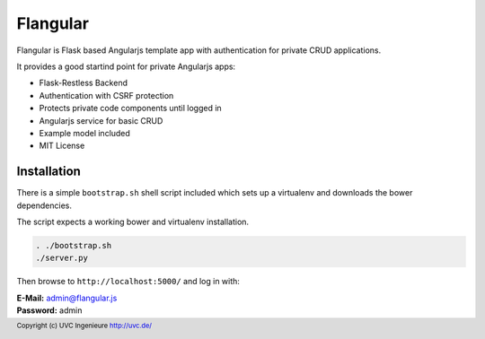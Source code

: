 Flangular
=========

Flangular is Flask based Angularjs template app with authentication for
private CRUD applications.

It provides a good startind point for private Angularjs apps:

* Flask-Restless Backend
* Authentication with CSRF protection
* Protects private code components until logged in
* Angularjs service for basic CRUD
* Example model included
* MIT License

Installation
------------

There is a simple ``bootstrap.sh`` shell script included which sets up
a virtualenv and downloads the bower dependencies.

The script expects a working bower and virtualenv installation.

.. code:: bash

    . ./bootstrap.sh
    ./server.py

Then browse to ``http://localhost:5000/`` and log in with:

| **E-Mail:** admin@flangular.js
| **Password:** admin

.. footer:: Copyright (c) UVC Ingenieure http://uvc.de/
